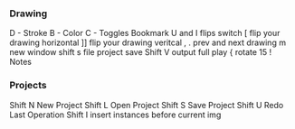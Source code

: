 *** Drawing 

D - Stroke
B - Color
C - Toggles Bookmark 
U and I flips switch
[ flip your drawing horizontal
]] flip your drawing veritcal
, . prev and next drawing
m new window
shift s file project save 
Shift V output full play 
{ rotate 15 
! Notes

*** Projects 

Shift N New Project
Shift L Open Project
Shift S Save Project
Shift U Redo Last Operation
Shift I insert instances before current img
